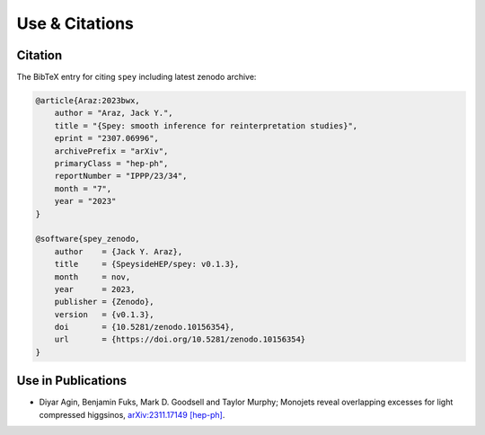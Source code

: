 Use & Citations
===============

Citation
--------

The BibTeX entry for citing ``spey`` including latest zenodo archive:

.. code-block:: BibTeX

    @article{Araz:2023bwx,
        author = "Araz, Jack Y.",
        title = "{Spey: smooth inference for reinterpretation studies}",
        eprint = "2307.06996",
        archivePrefix = "arXiv",
        primaryClass = "hep-ph",
        reportNumber = "IPPP/23/34",
        month = "7",
        year = "2023"
    }

    @software{spey_zenodo,
        author    = {Jack Y. Araz},
        title     = {SpeysideHEP/spey: v0.1.3},
        month     = nov,
        year      = 2023,
        publisher = {Zenodo},
        version   = {v0.1.3},
        doi       = {10.5281/zenodo.10156354},
        url       = {https://doi.org/10.5281/zenodo.10156354}
    }

Use in Publications
-------------------

* Diyar Agin, Benjamin Fuks, Mark D. Goodsell and Taylor Murphy; Monojets reveal overlapping excesses for light compressed higgsinos, `arXiv:2311.17149 [hep-ph] <https://arxiv.org/abs/2311.17149>`_.
